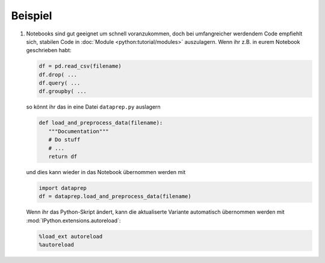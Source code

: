 Beispiel
========

#. Notebooks sind gut geeignet um schnell voranzukommen, doch bei umfangreicher
   werdendem Code empfiehlt sich, stabilen Code in :doc:`Module
   <python:tutorial/modules>` auszulagern. Wenn ihr z.B. in eurem Notebook
   geschrieben habt:

   .. code-block:: python

        df = pd.read_csv(filename)
        df.drop( ...
        df.query( ...
        df.groupby( ...

   so könnt ihr das in eine Datei ``dataprep.py`` auslagern

   .. code-block:: python

        def load_and_preprocess_data(filename):
           """Documentation"""
           # Do stuff
           # ...
           return df

   und dies kann wieder in das Notebook übernommen werden mit

   .. code-block:: python

        import dataprep
        df = dataprep.load_and_preprocess_data(filename)

   Wenn ihr das Python-Skript ändert, kann die aktualiserte Variante automatisch
   übernommen werden mit :mod:`IPython.extensions.autoreload`:

   .. code-block:: python

    %load_ext autoreload
    %autoreload
